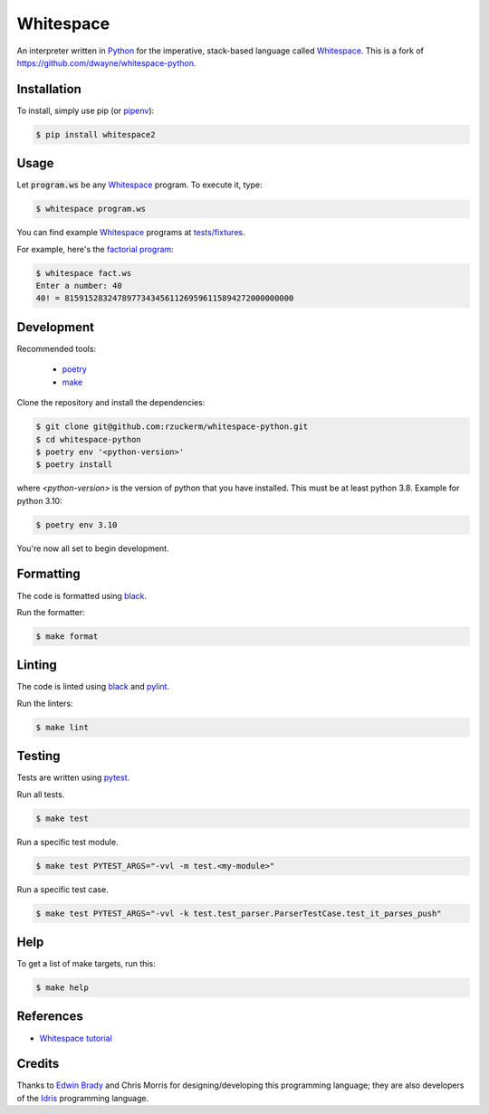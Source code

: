 Whitespace
==========

.. image:: https://img.shields.io/pypi/v/whitespace2.svg
    :target: https://pypi.org/project/whitespace2/

.. image:: https://github.com/rzuckerm/whitespace-python/actions/workflows/makefile.yml/badge.svg
    :target: https://github.com/rzuckerm/whitespace-python/actions/workflows/makefile.yml

An interpreter written in `Python <https://www.python.org/>`_ for the imperative, stack-based language called `Whitespace`_.
This is a fork of `<https://github.com/dwayne/whitespace-python>`_.

Installation
------------

To install, simply use pip (or `pipenv`_):

.. code-block:: bash

    $ pip install whitespace2

Usage
-----

Let :code:`program.ws` be any `Whitespace`_ program. To execute it, type:

.. code-block:: bash

    $ whitespace program.ws

You can find example `Whitespace`_ programs at `tests/fixtures <https://github.com/rzuckerm/whitespace-python/tree/master/test/fixtures>`_.

For example, here's the `factorial program <https://github.com/rzuckerm/whitespace-python/tree/master/test/fixtures/fact.ws>`_:

.. code-block:: bash

    $ whitespace fact.ws
    Enter a number: 40
    40! = 815915283247897734345611269596115894272000000000

Development
-----------

Recommended tools:

 - `poetry`_
 - `make <https://www.gnu.org/software/make/>`_

Clone the repository and install the dependencies:

.. code-block:: bash

    $ git clone git@github.com:rzuckerm/whitespace-python.git
    $ cd whitespace-python
    $ poetry env '<python-version>'
    $ poetry install

where `<python-version>` is the version of python that you have installed. This
must be at least python 3.8. Example for python 3.10:

.. code-block:: bash

    $ poetry env 3.10

You're now all set to begin development.

Formatting
----------

The code is formatted using `black`_.

Run the formatter:

.. code-block:: bash

    $ make format

Linting
-------

The code is linted using `black`_ and  `pylint`_.

Run the linters:

.. code-block:: bash

    $ make lint

Testing
-------

Tests are written using `pytest`_.

Run all tests.

.. code-block:: bash

    $ make test

Run a specific test module.

.. code-block:: bash

    $ make test PYTEST_ARGS="-vvl -m test.<my-module>"

Run a specific test case.

.. code-block:: bash

    $ make test PYTEST_ARGS="-vvl -k test.test_parser.ParserTestCase.test_it_parses_push"

Help
----

To get a list of make targets, run this:

.. code-block:: bash

    $ make help

References
----------

- `Whitespace tutorial <https://web.archive.org/web/20150618184706/http://compsoc.dur.ac.uk/whitespace/tutorial.php>`_

Credits
-------

Thanks to `Edwin Brady <https://edwinb.wordpress.com/>`_ and Chris Morris for designing/developing this programming language; they are also developers of the `Idris <https://en.wikipedia.org/wiki/Idris_(programming_language)>`_ programming language.

.. _Whitespace: https://en.wikipedia.org/wiki/Whitespace_(programming_language)
.. _pipenv: https://pipenv.pypa.io/en/stable/
.. _poetry: https://python-poetry.org/docs/
.. _pytest: https://docs.pytest.org/en/stable/
.. _black: https://black.readthedocs.io/en/stable/
.. _pylint: https://pylint.readthedocs.io/en/stable/
